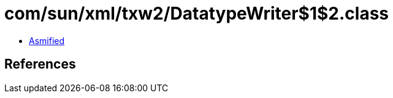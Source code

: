 = com/sun/xml/txw2/DatatypeWriter$1$2.class

 - link:DatatypeWriter$1$2-asmified.java[Asmified]

== References

